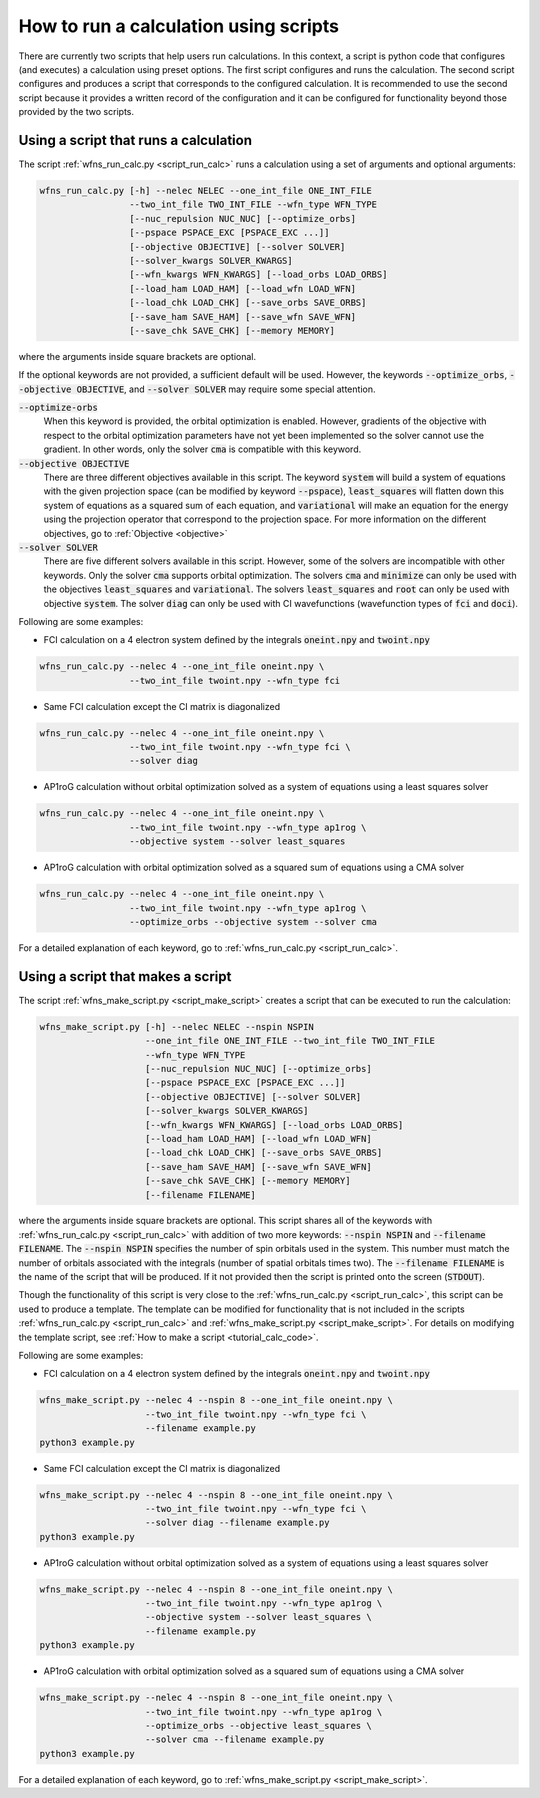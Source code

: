 .. _tutorial_calc_scripts:

How to run a calculation using scripts
======================================
There are currently two scripts that help users run calculations. In this context, a script is
python code that configures (and executes) a calculation using preset options. The first script
configures and runs the calculation. The second script configures and produces a script that
corresponds to the configured calculation. It is recommended to use the second script because it
provides a written record of the configuration and it can be configured for functionality beyond
those provided by the two scripts.

Using a script that runs a calculation
--------------------------------------
The script :ref:`wfns_run_calc.py <script_run_calc>` runs a calculation using a set of arguments and optional
arguments:

.. code:: bash

   wfns_run_calc.py [-h] --nelec NELEC --one_int_file ONE_INT_FILE
                    --two_int_file TWO_INT_FILE --wfn_type WFN_TYPE
                    [--nuc_repulsion NUC_NUC] [--optimize_orbs]
                    [--pspace PSPACE_EXC [PSPACE_EXC ...]]
                    [--objective OBJECTIVE] [--solver SOLVER]
                    [--solver_kwargs SOLVER_KWARGS]
                    [--wfn_kwargs WFN_KWARGS] [--load_orbs LOAD_ORBS]
                    [--load_ham LOAD_HAM] [--load_wfn LOAD_WFN]
                    [--load_chk LOAD_CHK] [--save_orbs SAVE_ORBS]
                    [--save_ham SAVE_HAM] [--save_wfn SAVE_WFN]
                    [--save_chk SAVE_CHK] [--memory MEMORY]

where the arguments inside square brackets are optional.

If the optional keywords are not provided, a sufficient default will be used. However, the keywords
:code:`--optimize_orbs`, :code:`--objective OBJECTIVE`, and :code:`--solver SOLVER` may require some
special attention.

:code:`--optimize-orbs`
   When this keyword is provided, the orbital optimization is enabled. However, gradients of the
   objective with respect to the orbital optimization parameters have not yet been implemented so
   the solver cannot use the gradient. In other words, only the solver :code:`cma` is compatible
   with this keyword.

:code:`--objective OBJECTIVE`
   There are three different objectives available in this script. The keyword :code:`system` will
   build a system of equations with the given projection space (can be modified by keyword
   :code:`--pspace`), :code:`least_squares` will flatten down this system of equations as a squared
   sum of each equation, and :code:`variational` will make an equation for the energy using the
   projection operator that correspond to the projection space. For more information on the
   different objectives, go to :ref:`Objective <objective>`

:code:`--solver SOLVER`
   There are five different solvers available in this script. However, some of the solvers are
   incompatible with other keywords. Only the solver :code:`cma` supports orbital optimization. The
   solvers :code:`cma` and :code:`minimize` can only be used with the objectives
   :code:`least_squares` and :code:`variational`.  The solvers :code:`least_squares` and
   :code:`root` can only be used with objective :code:`system`. The solver :code:`diag` can
   only be used with CI wavefunctions (wavefunction types of :code:`fci` and :code:`doci`).


Following are some examples:

- FCI calculation on a 4 electron system defined by the integrals :code:`oneint.npy` and
  :code:`twoint.npy`

.. code:: bash

   wfns_run_calc.py --nelec 4 --one_int_file oneint.npy \
                    --two_int_file twoint.npy --wfn_type fci

- Same FCI calculation except the CI matrix is diagonalized

.. code:: bash

   wfns_run_calc.py --nelec 4 --one_int_file oneint.npy \
                    --two_int_file twoint.npy --wfn_type fci \
                    --solver diag

- AP1roG calculation without orbital optimization solved as a system of equations using a least
  squares solver

.. code:: bash

   wfns_run_calc.py --nelec 4 --one_int_file oneint.npy \
                    --two_int_file twoint.npy --wfn_type ap1rog \
                    --objective system --solver least_squares

- AP1roG calculation with orbital optimization solved as a squared sum of equations using a CMA
  solver

.. code:: bash

   wfns_run_calc.py --nelec 4 --one_int_file oneint.npy \
                    --two_int_file twoint.npy --wfn_type ap1rog \
                    --optimize_orbs --objective system --solver cma


For a detailed explanation of each keyword, go to :ref:`wfns_run_calc.py <script_run_calc>`.

.. _tutorial_calc_make_script:

Using a script that makes a script
----------------------------------
The script :ref:`wfns_make_script.py <script_make_script>` creates a script that can be executed to
run the calculation:

.. code:: bash

   wfns_make_script.py [-h] --nelec NELEC --nspin NSPIN
                       --one_int_file ONE_INT_FILE --two_int_file TWO_INT_FILE
                       --wfn_type WFN_TYPE
                       [--nuc_repulsion NUC_NUC] [--optimize_orbs]
                       [--pspace PSPACE_EXC [PSPACE_EXC ...]]
                       [--objective OBJECTIVE] [--solver SOLVER]
                       [--solver_kwargs SOLVER_KWARGS]
                       [--wfn_kwargs WFN_KWARGS] [--load_orbs LOAD_ORBS]
                       [--load_ham LOAD_HAM] [--load_wfn LOAD_WFN]
                       [--load_chk LOAD_CHK] [--save_orbs SAVE_ORBS]
                       [--save_ham SAVE_HAM] [--save_wfn SAVE_WFN]
                       [--save_chk SAVE_CHK] [--memory MEMORY]
                       [--filename FILENAME]

where the arguments inside square brackets are optional. This script shares all of the keywords with
:ref:`wfns_run_calc.py <script_run_calc>` with addition of two more keywords: :code:`--nspin NSPIN`
and :code:`--filename FILENAME`. The :code:`--nspin NSPIN` specifies the number of spin orbitals
used in the system. This number must match the number of orbitals associated with the integrals
(number of spatial orbitals times two). The :code:`--filename FILENAME` is the name of the script
that will be produced. If it not provided then the script is printed onto the screen
(:code:`STDOUT`).

Though the functionality of this script is very close to the :ref:`wfns_run_calc.py
<script_run_calc>`, this script can be used to produce a template. The template can be modified for
functionality that is not included in the scripts :ref:`wfns_run_calc.py <script_run_calc>` and
:ref:`wfns_make_script.py <script_make_script>`. For details on modifying the template script, see
:ref:`How to make a script <tutorial_calc_code>`.

Following are some examples:

- FCI calculation on a 4 electron system defined by the integrals :code:`oneint.npy` and
  :code:`twoint.npy`

.. code:: bash

   wfns_make_script.py --nelec 4 --nspin 8 --one_int_file oneint.npy \
                       --two_int_file twoint.npy --wfn_type fci \
                       --filename example.py
   python3 example.py

- Same FCI calculation except the CI matrix is diagonalized

.. code:: bash

   wfns_make_script.py --nelec 4 --nspin 8 --one_int_file oneint.npy \
                       --two_int_file twoint.npy --wfn_type fci \
                       --solver diag --filename example.py
   python3 example.py

- AP1roG calculation without orbital optimization solved as a system of equations using a least
  squares solver

.. code:: bash

   wfns_make_script.py --nelec 4 --nspin 8 --one_int_file oneint.npy \
                       --two_int_file twoint.npy --wfn_type ap1rog \
                       --objective system --solver least_squares \
                       --filename example.py
   python3 example.py


- AP1roG calculation with orbital optimization solved as a squared sum of equations using a CMA
  solver

.. code:: bash

   wfns_make_script.py --nelec 4 --nspin 8 --one_int_file oneint.npy \
                       --two_int_file twoint.npy --wfn_type ap1rog \
                       --optimize_orbs --objective least_squares \
                       --solver cma --filename example.py
   python3 example.py


For a detailed explanation of each keyword, go to :ref:`wfns_make_script.py <script_make_script>`.
